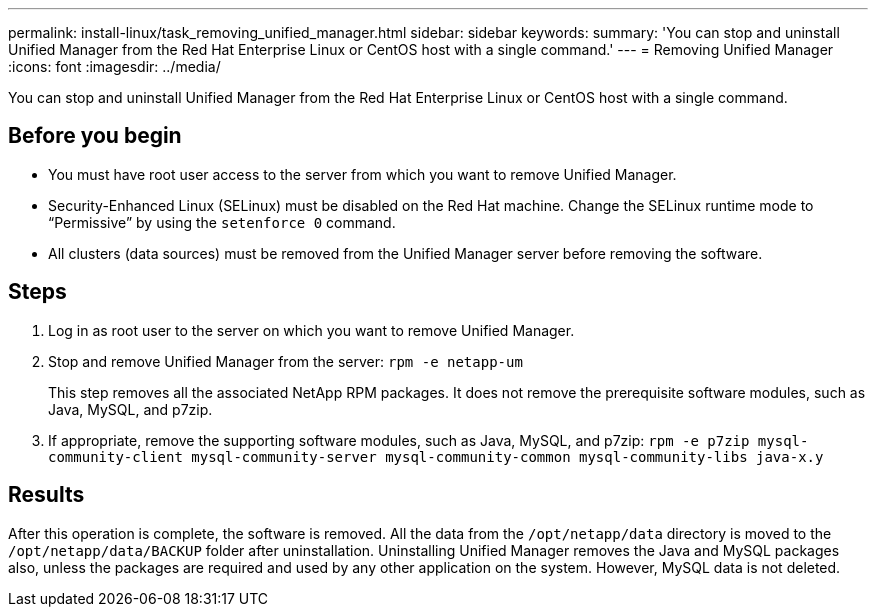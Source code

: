 ---
permalink: install-linux/task_removing_unified_manager.html
sidebar: sidebar
keywords: 
summary: 'You can stop and uninstall Unified Manager from the Red Hat Enterprise Linux or CentOS host with a single command.'
---
= Removing Unified Manager
:icons: font
:imagesdir: ../media/

[.lead]
You can stop and uninstall Unified Manager from the Red Hat Enterprise Linux or CentOS host with a single command.

== Before you begin

* You must have root user access to the server from which you want to remove Unified Manager.
* Security-Enhanced Linux (SELinux) must be disabled on the Red Hat machine. Change the SELinux runtime mode to "`Permissive`" by using the `setenforce 0` command.
* All clusters (data sources) must be removed from the Unified Manager server before removing the software.

== Steps

. Log in as root user to the server on which you want to remove Unified Manager.
. Stop and remove Unified Manager from the server: `rpm -e netapp-um`
+
This step removes all the associated NetApp RPM packages. It does not remove the prerequisite software modules, such as Java, MySQL, and p7zip.

. If appropriate, remove the supporting software modules, such as Java, MySQL, and p7zip: `rpm -e p7zip mysql-community-client mysql-community-server mysql-community-common mysql-community-libs java-x.y`

== Results

After this operation is complete, the software is removed. All the data from the `/opt/netapp/data` directory is moved to the `/opt/netapp/data/BACKUP` folder after uninstallation. Uninstalling Unified Manager removes the Java and MySQL packages also, unless the packages are required and used by any other application on the system. However, MySQL data is not deleted.
